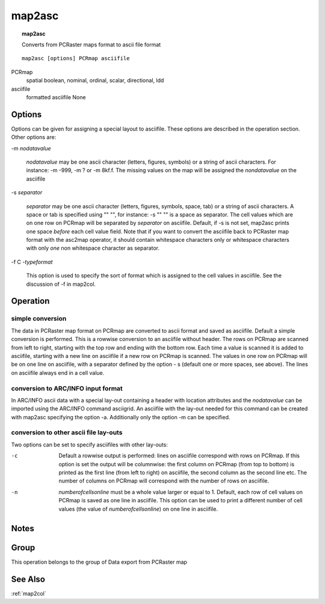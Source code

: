 

.. _map2asc:

*******
map2asc
*******
.. index::
   single: map2asc
.. topic:: map2asc

   Converts from PCRaster maps format to ascii file format

::

  map2asc [options] PCRmap asciifile

PCRmap
   spatial
   boolean, nominal, ordinal, scalar, directional, ldd

asciifile
   formatted asciifile
   None

Options
=======

Options can be given for assigning a special layout to asciifile. These options are described in the operation section. Other options are: 


-m :emphasis:`nodatavalue` 


   :emphasis:`nodatavalue` may be one ascii character (letters, figures, symbols) or a string of ascii characters. For instance: -m -999, -m ? or -m 8kf.f. The missing values on the map will be assigned the :emphasis:`nondatavalue` on the asciifile

 


-s :emphasis:`separator` 


   :emphasis:`separator` may be one ascii character (letters, figures, symbols, space, tab) or a string of ascii characters. A space or tab is specified using "\" \"", for instance: -s "\" \"" is a space as separator. The cell values which are on one row on PCRmap will be separated by :emphasis:`separator` on asciifile. Default, if -s is not set, map2asc prints one space :emphasis:`before` each cell value field. Note that if you want to convert the asciifile back to PCRaster map format with the asc2map operator, it should contain whitespace characters only or whitespace characters with only :emphasis:`one` non whitespace character as separator.

 


-f C :emphasis:`-typeformat` 


   This option is used to specify the sort of format which is assigned to the cell values in asciifile. See the discussion of -f in map2col.

 

Operation
=========

simple conversion
-----------------

The data in PCRaster map format on PCRmap are converted to ascii format and saved as asciifile. Default a simple conversion is performed. This is a rowwise conversion to an asciifile without header. The rows on PCRmap are scanned from left to right, starting with the top row and ending with the bottom row. Each time a value is scanned it is added to asciifile, starting with a new line on asciifile if a new row on PCRmap is scanned. The values in one row on PCRmap will be on one line on asciifile, with a separator defined by the option - s (default one or more spaces, see above). The lines on asciifile always end in a cell value.  

conversion to ARC/INFO input format
-----------------------------------

In ARC/INFO ascii data with a special lay-out containing a header with location attributes and the :emphasis:`nodatavalue` can be imported using the ARC/INFO command asciigrid. An asciifile with the lay-out needed for this command can be created with map2asc specifying the option -a. Additionally only the option -m can be specified. 

conversion to other ascii file lay-outs
---------------------------------------

Two options can be set to specify asciifiles with other lay-outs: 

-c
   Default a rowwise output is performed: lines on asciifile correspond with rows on PCRmap. If this option is set the output will be columnwise: the first column on PCRmap (from top to bottom) is printed as the first line (from left to right) on asciifile, the second column as the second line etc. The number of columns on PCRmap will correspond with the number of rows on asciifile.

  

-n
   :emphasis:`numberofcellsonline` must be a whole value larger or equal to 1. Default, each row of cell values on PCRmap is saved as one line in asciifile. This option can be used to print a different number of cell values (the value of :emphasis:`numberofcellsonline`) on one line in asciifile.

  

Notes
=====


Group
=====
This operation belongs to the group of  Data export from PCRaster map

See Also
========
:ref:`map2col`


